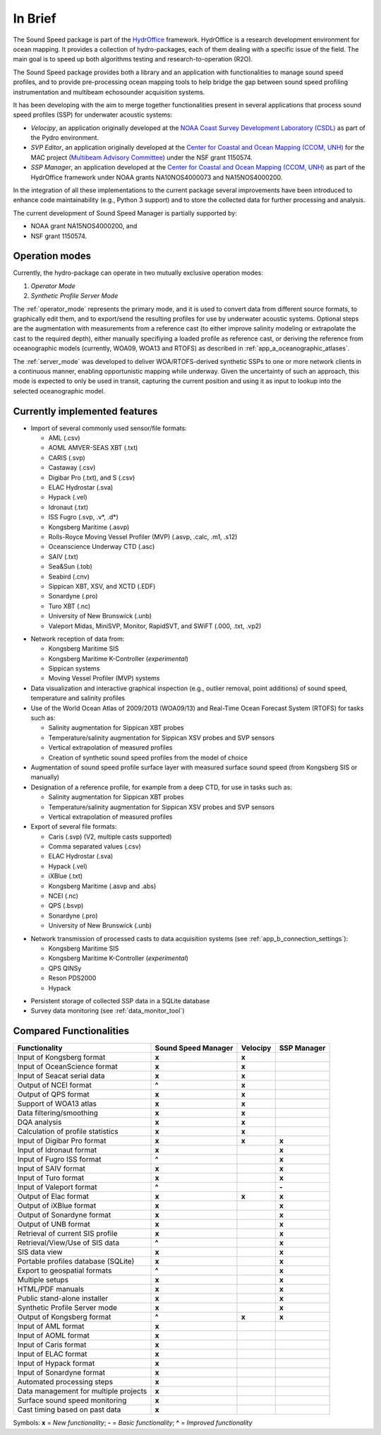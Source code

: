********
In Brief
********


.. image:: https://github.com/hydroffice/hyo2_soundspeed/raw/master/hyo2/soundspeedmanager/media/app_icon.png
    :alt: logo

The Sound Speed package is part of the `HydrOffice <https://www.hydroffice.org/license/>`_ framework. HydrOffice is
a research development environment for ocean mapping. It provides a collection of hydro-packages, each of them dealing
with a specific issue of the field. The main goal is to speed up both algorithms testing and research-to-operation (R2O).

The Sound Speed package provides both a library and an application with functionalities to manage sound speed profiles,
and to provide pre-processing ocean mapping tools to help bridge the gap between sound speed profiling instrumentation
and multibeam echosounder acquisition systems.

It has been developing with the aim to merge together functionalities present in several applications that process sound
speed profiles (SSP) for underwater acoustic systems:

* *Velocipy*, an application originally developed at the `NOAA Coast Survey Development Laboratory (CSDL) <http://www.nauticalcharts.noaa.gov/>`_
  as part of the Pydro environment.

* *SVP Editor*, an application originally developed at the `Center for Coastal and Ocean Mapping (CCOM, UNH) <http://ccom.unh.edu/>`_
  for the MAC project (`Multibeam Advisory Committee <http://mac.unols.org/>`_)
  under the NSF grant 1150574.

* *SSP Manager*, an application developed at the `Center for Coastal and Ocean Mapping (CCOM, UNH) <http://ccom.unh.edu/>`_
  as part of the HydrOffice framework under NOAA grants NA10NOS4000073 and NA15NOS4000200.

In the integration of all these implementations to the current package several improvements have been
introduced to enhance code maintainability (e.g., Python 3 support) and to store the collected data for further
processing and analysis.

The current development of Sound Speed Manager is partially supported by:

* NOAA grant NA15NOS4000200, and
* NSF grant 1150574.

Operation modes
===============

.. index::
   single: mode; operation

Currently, the hydro-package can operate in two mutually exclusive operation modes:

1.	*Operator Mode*
2.	*Synthetic Profile Server Mode*

The :ref:`operator_mode` represents the primary mode, and it is used to convert data from different source formats,
to graphically edit them, and to export/send the resulting profiles for use by underwater acoustic systems.
Optional steps are the augmentation with measurements from a reference cast (to either improve salinity modeling
or extrapolate the cast to the required depth), either manually specifiying a loaded profile as reference cast,
or deriving the reference from oceanographic models (currently, WOA09, WOA13 and RTOFS) as described
in :ref:`app_a_oceanographic_atlases`.

The :ref:`server_mode` was developed to deliver WOA/RTOFS-derived synthetic SSPs to one or more network clients in
a continuous manner, enabling opportunistic mapping while underway. Given the uncertainty of such an approach,
this mode is expected to only be used in transit, capturing the current position and using it as input to lookup
into the selected oceanographic model.


Currently implemented features
==============================

* Import of several commonly used sensor/file formats:

  * AML (.csv)
  * AOML AMVER-SEAS XBT (.txt)
  * CARIS (.svp)
  * Castaway (.csv)
  * Digibar Pro (.txt), and S (.csv)
  * ELAC Hydrostar (.sva)
  * Hypack (.vel)
  * Idronaut (.txt)
  * ISS Fugro (.svp, .v*, .d*)
  * Kongsberg Maritime (.asvp)
  * Rolls-Royce Moving Vessel Profiler (MVP) (.asvp, .calc, .m1, .s12)
  * Oceanscience Underway CTD (.asc)
  * SAIV (.txt)
  * Sea&Sun (.tob)
  * Seabird (.cnv)
  * Sippican XBT, XSV, and XCTD (.EDF)
  * Sonardyne (.pro)
  * Turo XBT (.nc)
  * University of New Brunswick (.unb)
  * Valeport Midas, MiniSVP, Monitor, RapidSVT, and SWiFT (.000, .txt, .vp2)

.. index:: format; supported inputs

* Network reception of data from:

  * Kongsberg Maritime SIS
  * Kongsberg Maritime K-Controller (*experimental*)
  * Sippican systems
  * Moving Vessel Profiler (MVP) systems

* Data visualization and interactive graphical inspection (e.g., outlier removal, point additions) of sound speed, temperature and salinity profiles

* Use of the World Ocean Atlas of 2009/2013 (WOA09/13) and Real-Time Ocean Forecast System (RTOFS) for tasks such as:

  * Salinity augmentation for Sippican XBT probes
  * Temperature/salinity augmentation for Sippican XSV probes and SVP sensors
  * Vertical extrapolation of measured profiles
  * Creation of synthetic sound speed profiles from the model of choice

* Augmentation of sound speed profile surface layer with measured surface sound speed (from Kongsberg SIS or manually)

* Designation of a reference profile, for example from a deep CTD, for use in tasks such as:

  * Salinity augmentation for Sippican XBT probes
  * Temperature/salinity augmentation for Sippican XSV probes and SVP sensors
  * Vertical extrapolation of measured profiles

* Export of several file formats:

  * Caris (.svp) (V2, multiple casts supported)
  * Comma separated values (.csv)
  * ELAC Hydrostar (.sva)
  * Hypack (.vel)
  * iXBlue (.txt)
  * Kongsberg Maritime (.asvp and .abs)
  * NCEI (.nc)
  * QPS (.bsvp)
  * Sonardyne (.pro)
  * University of New Brunswick (.unb)

.. index:: format; supported outputs

* Network transmission of processed casts to data acquisition systems (see :ref:`app_b_connection_settings`):

  * Kongsberg Maritime SIS
  * Kongsberg Maritime K-Controller (*experimental*)
  * QPS QINSy
  * Reson PDS2000
  * Hypack

.. index:: transmission; supported protocols

* Persistent storage of collected SSP data in a SQLite database

* Survey data monitoring (see :ref:`data_monitor_tool`)

Compared Functionalities
========================

============================================ ============================== ================ ===================
                Functionality                       Sound Speed Manager         Velocipy         SSP Manager
============================================ ============================== ================ ===================
Input of Kongsberg format                                **x**                   **x**
Input of OceanScience format                             **x**                   **x**
Input of Seacat serial data                              **x**                   **x**
Output of NCEI format                                   **\^**                   **x**
Output of QPS format                                     **x**                   **x**
Support of WOA13 atlas                                   **x**                   **x**
Data filtering/smoothing                                 **x**                   **x**
DQA analysis                                             **x**                   **x**
Calculation of profile statistics                        **x**                   **x**
Input of Digibar Pro format                              **x**                   **x**              **x**
Input of Idronaut format                                 **x**                                      **x**
Input of Fugro ISS format                               **\^**                                      **x**
Input of SAIV format                                     **x**                                      **x**
Input of Turo format                                     **x**                                      **x**
Input of Valeport format                                **\^**                                      **-**
Output of Elac format                                    **x**                   **x**              **x**
Output of iXBlue format                                  **x**                                      **x**
Output of Sonardyne format                               **x**                                      **x**
Output of UNB format                                     **x**                                      **x**
Retrieval of current SIS profile                         **x**                                      **x**
Retrieval/View/Use of SIS data                          **\^**                                      **x**
SIS data view                                            **x**                                      **x**
Portable profiles database (SQLite)                      **x**                                      **x**
Export to geospatial formats                            **\^**                                      **x**
Multiple setups                                          **x**                                      **x**
HTML/PDF manuals                                         **x**                                      **x**
Public stand-alone installer                             **x**                                      **x**
Synthetic Profile Server mode                            **x**                                      **x**
Output of Kongsberg format                               **\^**                  **x**              **x**
Input of AML format                                      **x**
Input of AOML format                                     **x**
Input of Caris format                                    **x**
Input of ELAC format                                     **x**
Input of Hypack format                                   **x**
Input of Sonardyne format                                **x**
Automated processing steps                               **x**
Data management for multiple projects                    **x**
Surface sound speed monitoring                           **x**
Cast timing based on past data                           **x**
============================================ ============================== ================ ===================

Symbols: **x** = *New functionality*; **-** = *Basic functionality*; **\^** = *Improved functionality*
